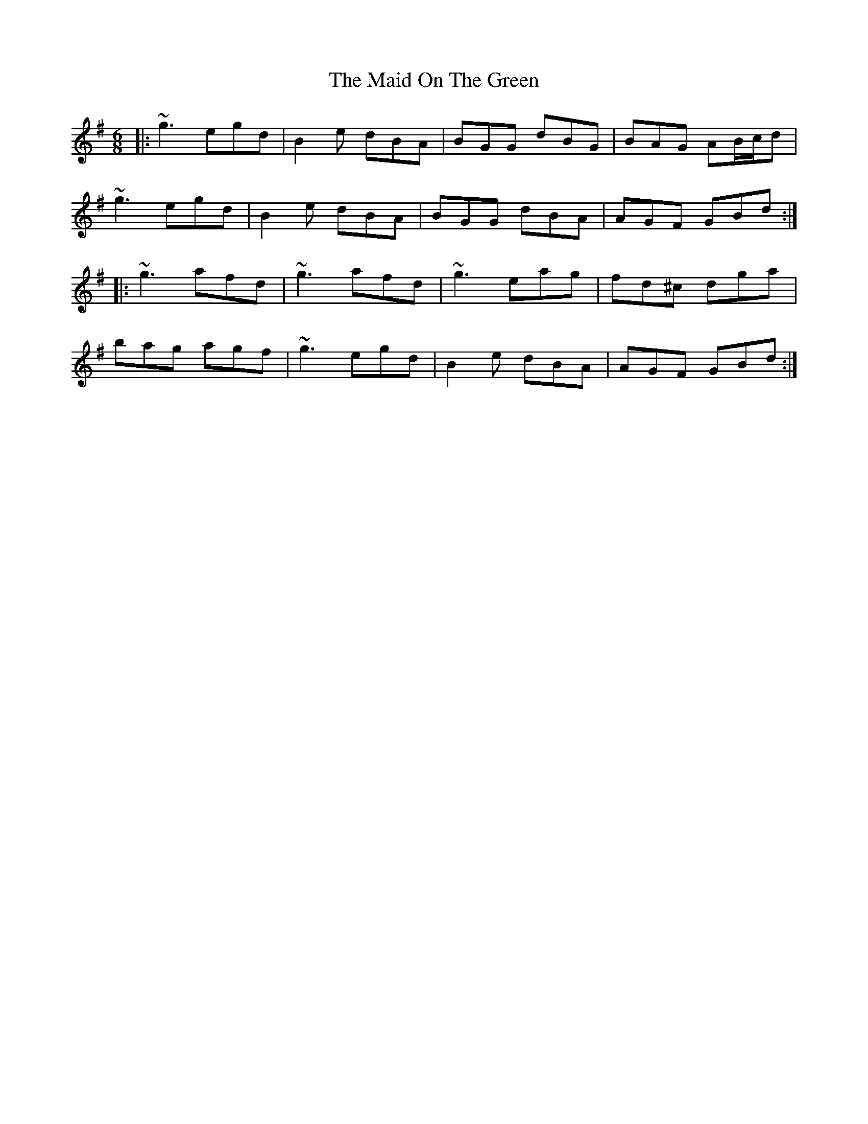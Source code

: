 X: 25008
T: Maid On The Green, The
R: jig
M: 6/8
K: Gmajor
|:~g3 egd|B2e dBA|BGG dBG|BAG AB/c/d|
~g3 egd|B2e dBA|BGG dBA|AGF GBd:|
|:~g3 afd|~g3 afd|~g3 eag|fd^c dga|
bag agf|~g3 egd|B2e dBA|AGF GBd:|

